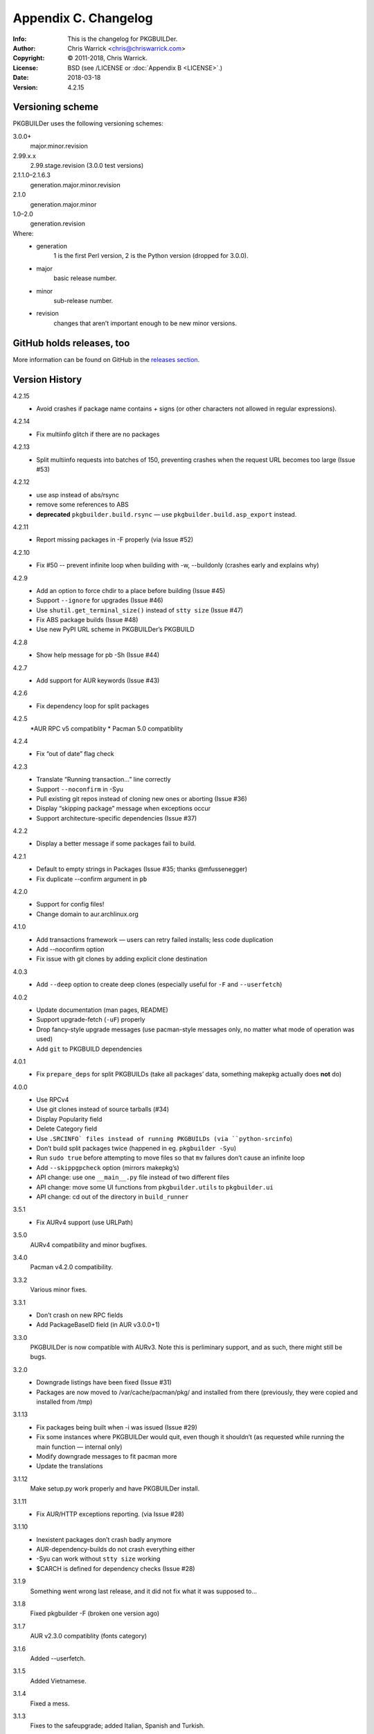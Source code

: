 =====================
Appendix C. Changelog
=====================
:Info: This is the changelog for PKGBUILDer.
:Author: Chris Warrick <chris@chriswarrick.com>
:Copyright: © 2011-2018, Chris Warrick.
:License: BSD (see /LICENSE or :doc:`Appendix B <LICENSE>`.)
:Date: 2018-03-18
:Version: 4.2.15

.. index:: CHANGELOG

Versioning scheme
=================
PKGBUILDer uses the following versioning schemes:

3.0.0+
    major.minor.revision

2.99.x.x
    2.99.stage.revision (3.0.0 test versions)

2.1.1.0–2.1.6.3
    generation.major.minor.revision

2.1.0
    generation.major.minor

1.0–2.0
    generation.revision

Where:
 * generation
    1 is the first Perl version, 2 is the Python version (dropped for 3.0.0).
 * major
    basic release number.
 * minor
    sub-release number.
 * revision
    changes that aren’t important enough to be new minor versions.

GitHub holds releases, too
==========================

More information can be found on GitHub in the `releases section <https://github.com/Kwpolska/pkgbuilder/releases>`_.

Version History
===============

4.2.15
    * Avoid crashes if package name contains `+` signs (or other characters not allowed in regular expressions).

4.2.14
    * Fix multiinfo glitch if there are no packages

4.2.13
    * Split multiinfo requests into batches of 150, preventing crashes when the request URL becomes too large (Issue #53)

4.2.12
    * use asp instead of abs/rsync
    * remove some references to ABS
    * **deprecated** ``pkgbuilder.build.rsync`` — use ``pkgbuilder.build.asp_export`` instead.

4.2.11
    * Report missing packages in -F properly (via Issue #52)

4.2.10
    * Fix #50 -- prevent infinite loop when building with -w, --buildonly
      (crashes early and explains why)

4.2.9
    * Add an option to force chdir to a place before building (Issue #45)
    * Support ``--ignore`` for upgrades (Issue #46)
    * Use ``shutil.get_terminal_size()`` instead of ``stty size`` (Issue #47)
    * Fix ABS package builds (Issue #48)
    * Use new PyPI URL scheme in PKGBUILDer’s PKGBUILD

4.2.8
    * Show help message for pb -Sh (Issue #44)

4.2.7
    * Add support for AUR keywords (Issue #43)

4.2.6
    * Fix dependency loop for split packages

4.2.5
    *AUR RPC v5 compatiblity
    * Pacman 5.0 compatiblity

4.2.4
    * Fix “out of date” flag check

4.2.3
    * Translate “Running transaction…” line correctly
    * Support ``--noconfirm`` in -Syu
    * Pull existing git repos instead of cloning new ones or aborting (Issue #36)
    * Display “skipping package” message when exceptions occur
    * Support architecture-specific dependencies (Issue #37)

4.2.2
    * Display a better message if some packages fail to build.

4.2.1
    * Default to empty strings in Packages (Issue #35; thanks @mfussenegger)
    * Fix duplicate --confirm argument in ``pb``

4.2.0
    * Support for config files!
    * Change domain to aur.archlinux.org

4.1.0
    * Add transactions framework — users can retry failed installs; less code duplication
    * Add --noconfirm option
    * Fix issue with git clones by adding explicit clone destination

4.0.3
    * Add ``--deep`` option to create deep clones (especially useful for ``-F`` and ``--userfetch``)

4.0.2
    * Update documentation (man pages, README)
    * Support upgrade-fetch (``-uF``) properly
    * Drop fancy-style upgrade messages (use pacman-style messages only, no matter what mode of operation was used)
    * Add ``git`` to PKGBUILD dependencies

4.0.1
    * Fix ``prepare_deps`` for split PKGBUILDs (take all packages’ data, something makepkg actually does **not** do)

4.0.0
    * Use RPCv4
    * Use git clones instead of source tarballs (#34)
    * Display Popularity field
    * Delete Category field
    * Use ``.SRCINFO` files instead of running PKGBUILDs (via ``python-srcinfo``)
    * Don’t build split packages twice (happened in eg. ``pkgbuilder -Syu``)
    * Run ``sudo true`` before attempting to move files so that ``mv`` failures don’t cause an infinite loop
    * Add ``--skippgpcheck`` option (mirrors makepkg’s)
    * API change: use one ``__main__.py`` file instead of two different files
    * API change: move some UI functions from ``pkgbuilder.utils`` to ``pkgbuilder.ui``
    * API change: cd out of the directory in ``build_runner``

3.5.1
    * Fix AURv4 support (use URLPath)

3.5.0
    AURv4 compatibility and minor bugfixes.

3.4.0
    Pacman v4.2.0 compatibility.

3.3.2
    Various minor fixes.

3.3.1
    * Don’t crash on new RPC fields
    * Add PackageBaseID field (in AUR v3.0.0+1)

3.3.0
    PKGBUILDer is now compatible with AURv3.  Note this is perliminary support, and
    as such, there might still be bugs.

3.2.0
    * Downgrade listings have been fixed (Issue #31)
    * Packages are now moved to /var/cache/pacman/pkg/ and installed from
      there (previously, they were copied and installed from /tmp)

3.1.13
    * Fix packages being built when -i was issued (Issue #29)
    * Fix some instances where PKGBUILDer would quit, even though it shouldn’t (as
      requested while running the main function — internal only)
    * Modify downgrade messages to fit pacman more
    * Update the translations

3.1.12
    Make setup.py work properly and have PKGBUILDer install.

3.1.11
    * Fix AUR/HTTP exceptions reporting. (via Issue #28)

3.1.10
    * Inexistent packages don’t crash badly anymore
    * AUR-dependency-builds do not crash everything either
    * -Syu can work without ``stty size`` working
    * $CARCH is defined for dependency checks (Issue #28)

3.1.9
    Something went wrong last release, and it did not fix what it was supposed to…

3.1.8
    Fixed pkgbuilder -F (broken one version ago)

3.1.7
    AUR v2.3.0 compatiblity (fonts category)

3.1.6
    Added --userfetch.

3.1.5
    Added Vietnamese.

3.1.4
    Fixed a mess.

3.1.3
    Fixes to the safeupgrade; added Italian, Spanish and Turkish.

3.1.2
    Modified timestamp generation in the Package classes.

3.1.1
    A quick bugfix update.

3.1.0
    Added some magic to AUR dependency building.

3.0.1
    A lot of tiny fixes.

    Also known as release *three point oh point **ell***, blame Consolas.

3.0.0
    A new major release, introducing many new wonderful features.

2.99.6.0
    Package classes done.

2.99.5.0
    Exceptions 2.0 fully implemented.

2.99.4.0
    First four stages done.

2.1.6.0–2.1.6.3
    VerbosePkgLists, DS.run_command() and subsequent fixes to the latter

2.1.5.14
    Fixing a quite important bug in the install process

2.1.5.13
    2013!  Oh, and the revision number is 13, too!

2.1.5.11—2.1.5.12
    Fixes to the AUR v2.0 magic.

2.1.5.10
    AUR v2.0 support.

2.1.5.9
    And another issue that I have not noticed, in a tiny change of Update
    behavior.  Sorry for all those updates, but I do not do testing on
    everything, just on stuff I think could break a lot (have you seen a bugfix
    for the ABS build magic?  I haven’t.  Well, the validation fix was
    partially related to the ABS magic, but it was detected during a run of
    ``pb -S`` with an inexistent package that I thought might exist.  I
    actually revised all the changes that happened since 2.1.5.5 (a release
    without those bugs) and I think I’m done with everything now.

2.1.5.8
    A bug in the wrapper fixed.  Sorry, but sometimes I forget to test certain
    things, and I forgot that the protocol choice in PBWrapper is implemented
    through a workaround.  Also, fixed the installation validation behavior.

2.1.5.7
    Fixed some bugs that managed to slip through while working on 2.1.5.6.

2.1.5.6
    Added ABS support.

2.1.5.4—2.1.5.5
    Applying patches from vadmium/pkgbuilder, also adding a few other fixes and
    changing the ``pb`` version number up to 0.2.0.

2.1.5.3
    A bugfix for package copying and installation (signatures were passed to
    ``-U``) broke the installation mechanism so only one package got installed.
    Also, fixing a bug with a STDIN that is not a terminal (eg. ``xargs``, and
    I hope nobody is using it to search for stuff)

2.1.5.2
    Fixed a bug where an error in makepkg while running an Upgrade
    crashed PB and thrown an unhelpful traceback.

2.1.5.1
    More tiny bugfixes.

2.1.5.0
    A release including the sample scripts, among other stuff.  This is a
    release which now has all the functionality I want it to have.  And it’s
    time to move onto a new project, the aurqt interface for the AUR.  Or maybe
    something else? [Update from the future: it wasn’t all I wanted.  Moreover,
    PKGBUILDer is a dependency of aurqt.]

2.1.4.9
    Some more bugfixes.

2.1.4.8
    Introducing a backwards-compatibility-breaking change of
    .utils.Utils.info()

2.1.4.7
    Quite a lot of changes.

2.1.4.5-2.1.4.6
    Fixes some bugs.

2.1.4.4
    The mature release, including downgrades, excluding mess.

2.1.4.2-2.1.4.3
     Bug fixes, thanks to fosskers (from aura, another AUR helper).

2.1.4.1
    Dropped the useless msgcodes, which made no sense at all.

2.1.4.0
    ``pb`` wrapper!

2.1.3.7
    depcheck ignores empty deps now.

2.1.3.2-2.1.3.6
    little, unimportant fixes, for docs and locale and whatnot.

2.1.3.1
    print_package_*

2.1.3.0
    Now divided into modules.

2.1.2.33
    Bugfix release, final release of 2.1.2 series.

2.1.2.32
    Test suite introduced.  (unittests, nosetests were used in the very
          beginning)

2.1.2.31
    The big changes begin.  Introducing requests.

2.1.2.1-2.1.2.30
    Tiny, unimportant bugfixes.  Somehow, my version numbering broke, stuff
    went completely apeshit, and I do not understand it.

2.1.2.0
    Support for the new pyalpm.

2.1.1.8
    Fixed the license.

2.1.1.7
    Some little changes.

2.1.1.6
    Fixed AUR dep detection.  (not released into git.)

2.1.1.5
    Some fixes for locale support.

2.1.1.4
    Locale support!

2.1.1.0-2.1.1.3
    Little changes and refinements.

2.1.0
    First OOP-based release.  Including -Syu, BSD License, our own AUR class,
    documentation, module usage-friendliness.

2.1.0-prerelease
    A prerelease build of 2.1.0.  This one still works with the AUR class by
    Xyne.

2.0
    First release.

1.1
    A more advanced version, never released publicly, and I do not even have
    any backups.  Nobody cares anyways.

1.0
    First and only release.
